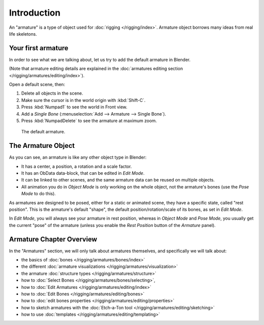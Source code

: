 
************
Introduction
************

An "armature" is a type of object used for :doc:`rigging </rigging/index>`.
Armature object borrows many ideas from real life skeletons.


Your first armature
===================

In order to see what we are talking about, let us try to add the default armature in Blender.

(Note that armature editing details are explained in the
:doc:`armatures editing section </rigging/armatures/editing/index>`).

Open a default scene, then:

#. Delete all objects in the scene.
#. Make sure the cursor is in the world origin with :kbd:`Shift-C`.
#. Press :kbd:`Numpad1` to see the world in Front view.
#. Add a *Single Bone* (:menuselection:`Add --> Armature --> Single Bone`).
#. Press :kbd:`NumpadDelete` to see the armature at maximum zoom.

.. figure:: /images/riggingdefaultarmature.jpg

   The default armature.


The Armature Object
===================

As you can see, an armature is like any other object type in Blender:

- It has a center, a position, a rotation and a scale factor.
- It has an ObData data-block, that can be edited in *Edit Mode*.
- It can be linked to other scenes, and the same armature data can be reused on multiple objects.
- All animation you do in *Object Mode* is only working on the whole object,
  not the armature's bones (use the *Pose Mode* to do this).

As armatures are designed to be posed, either for a static or animated scene,
they have a specific state, called "rest position". This is the armature's default "shape",
the default position/rotation/scale of its bones, as set in *Edit Mode*.

In *Edit Mode*, you will always see your armature in rest position,
whereas in *Object Mode* and *Pose Mode*,
you usually get the current "pose" of the armature
(unless you enable the *Rest Position* button of the *Armature* panel).


Armature Chapter Overview
=========================

In the "Armatures" section, we will only talk about armatures themselves,
and specifically we will talk about:

- the basics of :doc:`bones </rigging/armatures/bones/index>`
- the different :doc:`armature visualizations </rigging/armatures/visualization>`
- the armature :doc:`structure types </rigging/armatures/structure>`
- how to :doc:`Select Bones </rigging/armatures/bones/selecting>`,
- how to :doc:`Edit Armatures </rigging/armatures/editing/index>`
- how to :doc:`Edit Bones </rigging/armatures/editing/bones>`
- how to :doc:`edit bones properties </rigging/armatures/editing/properties>`
- how to sketch armatures with the :doc:`Etch-a-Ton tool </rigging/armatures/editing/sketching>`
- how to use :doc:`templates </rigging/armatures/editing/templating>`
